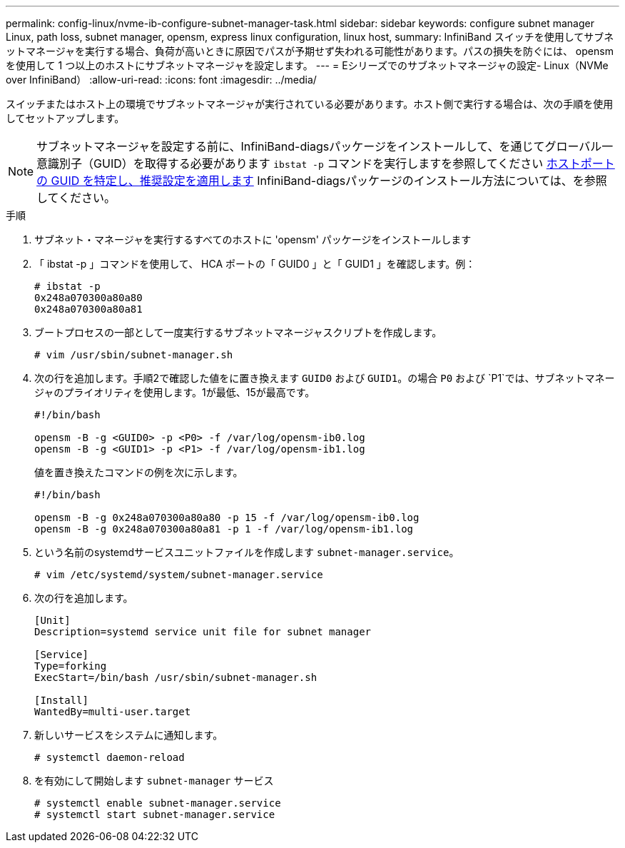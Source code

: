 ---
permalink: config-linux/nvme-ib-configure-subnet-manager-task.html 
sidebar: sidebar 
keywords: configure subnet manager Linux, path loss, subnet manager, opensm, express linux configuration, linux host, 
summary: InfiniBand スイッチを使用してサブネットマネージャを実行する場合、負荷が高いときに原因でパスが予期せず失われる可能性があります。パスの損失を防ぐには、 opensm を使用して 1 つ以上のホストにサブネットマネージャを設定します。 
---
= Eシリーズでのサブネットマネージャの設定- Linux（NVMe over InfiniBand）
:allow-uri-read: 
:icons: font
:imagesdir: ../media/


[role="lead"]
スイッチまたはホスト上の環境でサブネットマネージャが実行されている必要があります。ホスト側で実行する場合は、次の手順を使用してセットアップします。


NOTE: サブネットマネージャを設定する前に、InfiniBand-diagsパッケージをインストールして、を通じてグローバル一意識別子（GUID）を取得する必要があります `ibstat -p` コマンドを実行しますを参照してください xref:nvme-ib-determine-host-port-guids-task.adoc[ホストポートの GUID を特定し、推奨設定を適用します] InfiniBand-diagsパッケージのインストール方法については、を参照してください。

.手順
. サブネット・マネージャを実行するすべてのホストに 'opensm' パッケージをインストールします
. 「 ibstat -p 」コマンドを使用して、 HCA ポートの「 GUID0 」と「 GUID1 」を確認します。例：
+
[listing]
----
# ibstat -p
0x248a070300a80a80
0x248a070300a80a81
----
. ブートプロセスの一部として一度実行するサブネットマネージャスクリプトを作成します。
+
[listing]
----
# vim /usr/sbin/subnet-manager.sh
----
. 次の行を追加します。手順2で確認した値をに置き換えます `GUID0` および `GUID1`。の場合 `P0` および `P1`では、サブネットマネージャのプライオリティを使用します。1が最低、15が最高です。
+
[listing]
----
#!/bin/bash

opensm -B -g <GUID0> -p <P0> -f /var/log/opensm-ib0.log
opensm -B -g <GUID1> -p <P1> -f /var/log/opensm-ib1.log
----
+
値を置き換えたコマンドの例を次に示します。

+
[listing]
----
#!/bin/bash

opensm -B -g 0x248a070300a80a80 -p 15 -f /var/log/opensm-ib0.log
opensm -B -g 0x248a070300a80a81 -p 1 -f /var/log/opensm-ib1.log
----
. という名前のsystemdサービスユニットファイルを作成します `subnet-manager.service`。
+
[listing]
----
# vim /etc/systemd/system/subnet-manager.service
----
. 次の行を追加します。
+
[listing]
----
[Unit]
Description=systemd service unit file for subnet manager

[Service]
Type=forking
ExecStart=/bin/bash /usr/sbin/subnet-manager.sh

[Install]
WantedBy=multi-user.target
----
. 新しいサービスをシステムに通知します。
+
[listing]
----
# systemctl daemon-reload
----
. を有効にして開始します `subnet-manager` サービス
+
[listing]
----
# systemctl enable subnet-manager.service
# systemctl start subnet-manager.service
----

